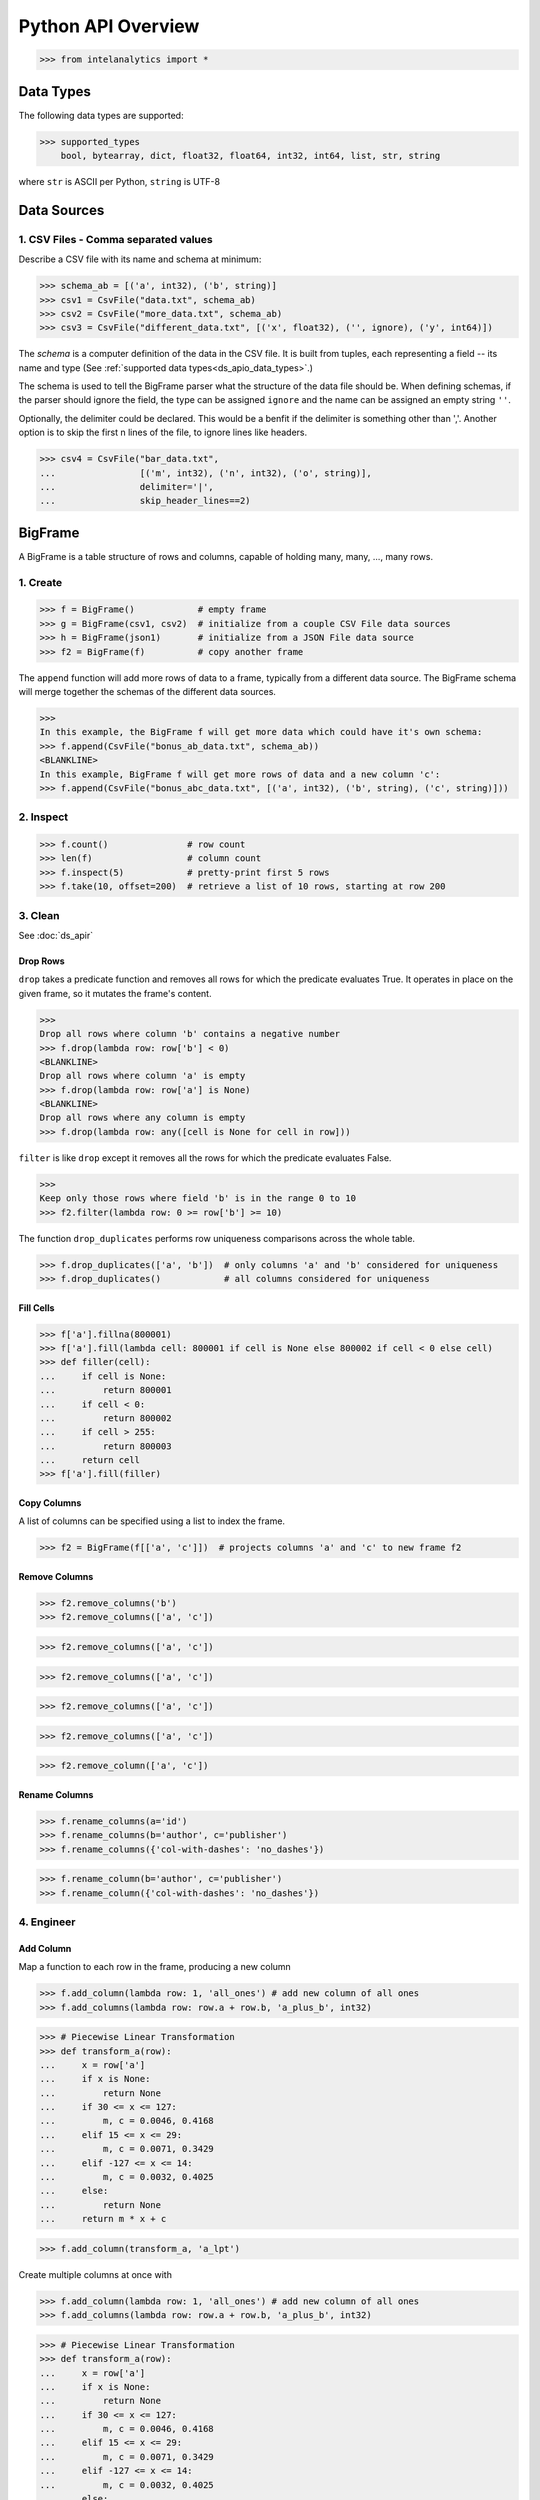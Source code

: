 ..  role:: strikeraw
    
..  role:: strike
        
===================
Python API Overview
===================

>>> from intelanalytics import *

.. _ds_apio_data_types:

Data Types
==========

The following data types are supported:

>>> supported_types
    bool, bytearray, dict, float32, float64, int32, int64, list, str, string

where ``str`` is ASCII per Python, ``string`` is UTF-8
 
Data Sources
============

1. CSV Files - Comma separated values
-------------------------------------

Describe a CSV file with its name and schema at minimum:

>>> schema_ab = [('a', int32), ('b', string)]
>>> csv1 = CsvFile("data.txt", schema_ab)
>>> csv2 = CsvFile("more_data.txt", schema_ab)
>>> csv3 = CsvFile("different_data.txt", [('x', float32), ('', ignore), ('y', int64)])

The *schema* is a computer definition of the data in the CSV file.
It is built from tuples, each representing a field -- its name and type
(See :ref:`supported data types<ds_apio_data_types>`.)

The schema is used to tell the BigFrame parser what the structure of the data file should be.
When defining schemas, if the parser should ignore the field, the type can be assigned ``ignore`` and the name can be assigned an empty string ``''``.

Optionally, the delimiter could be declared.
This would be a benfit if the delimiter is something other than ','.
Another option is to skip the first n lines of the file, to ignore lines like headers.

>>> csv4 = CsvFile("bar_data.txt",
...                [('m', int32), ('n', int32), ('o', string)],
...                delimiter='|',
...                skip_header_lines==2)

.. TODO::

    2. JSON Files
    - -----------

    >>> json1 = JsonFile("json_records.json") # schema TBD

    3. XML Files
    - ----------

    >>> xml1 - XmlFile("xml_records.xml") # schema TBD
 
BigFrame
========

A BigFrame is a table structure of rows and columns, capable of holding many, many, ..., many rows.
 
1. Create
---------

>>> f = BigFrame()            # empty frame
>>> g = BigFrame(csv1, csv2)  # initialize from a couple CSV File data sources
>>> h = BigFrame(json1)       # initialize from a JSON File data source
>>> f2 = BigFrame(f)          # copy another frame

The ``append`` function will add more rows of data to a frame, typically from a different data source.
The BigFrame schema will merge together the schemas of the different data sources.

>>>
In this example, the BigFrame f will get more data which could have it's own schema:
>>> f.append(CsvFile("bonus_ab_data.txt", schema_ab))
<BLANKLINE>
In this example, BigFrame f will get more rows of data and a new column 'c':
>>> f.append(CsvFile("bonus_abc_data.txt", [('a', int32), ('b', string), ('c', string)]))

 
 
2. Inspect
----------

>>> f.count()               # row count
>>> len(f)                  # column count
>>> f.inspect(5)            # pretty-print first 5 rows
>>> f.take(10, offset=200)  # retrieve a list of 10 rows, starting at row 200

 
 
3. Clean
--------

See :doc:`ds_apir`

Drop Rows
~~~~~~~~~

``drop`` takes a predicate function and removes all rows for which the predicate evaluates True.
It operates in place on the given frame, so it mutates the frame's content.

>>>
Drop all rows where column 'b' contains a negative number
>>> f.drop(lambda row: row['b'] < 0)
<BLANKLINE>
Drop all rows where column 'a' is empty
>>> f.drop(lambda row: row['a'] is None)
<BLANKLINE>
Drop all rows where any column is empty
>>> f.drop(lambda row: any([cell is None for cell in row]))

``filter`` is like ``drop`` except it removes all the rows for which the predicate evaluates False.

>>>
Keep only those rows where field 'b' is in the range 0 to 10
>>> f2.filter(lambda row: 0 >= row['b'] >= 10)

.. TODO:: Catch the rows that dropped

    If we want to hang on to the dropped rows, we can pass in a BigFrame to collect them.
    All of the dropped rows will be appended to that frame. **Not implemented for 0.8**

    >>> r = BigFrame()
    >>> f.filter(lambda row: 0 >= row['b'] >= 10, rejected_store=r)

    That effectively splits frame ``f`` in two.

The function ``drop_duplicates`` performs row uniqueness comparisons across the whole table.

>>> f.drop_duplicates(['a', 'b'])  # only columns 'a' and 'b' considered for uniqueness
>>> f.drop_duplicates()            # all columns considered for uniqueness
 
Fill Cells
~~~~~~~~~~

>>> f['a'].fillna(800001)
>>> f['a'].fill(lambda cell: 800001 if cell is None else 800002 if cell < 0 else cell)
>>> def filler(cell):
...     if cell is None:
...         return 800001
...     if cell < 0:
...         return 800002
...     if cell > 255:
...         return 800003
...     return cell
>>> f['a'].fill(filler)

Copy Columns
~~~~~~~~~~~~

A list of columns can be specified using a list to index the frame.

>>> f2 = BigFrame(f[['a', 'c']])  # projects columns 'a' and 'c' to new frame f2
 
Remove Columns
~~~~~~~~~~~~~~

>>> f2.remove_columns('b')
>>> f2.remove_columns(['a', 'c'])




>>> f2.remove_columns(['a', 'c'])


>>> f2.remove_columns(['a', 'c'])




>>> f2.remove_columns(['a', 'c'])


>>> f2.remove_columns(['a', 'c'])




>>> f2.remove_column(['a', 'c'])
 
Rename Columns
~~~~~~~~~~~~~~

>>> f.rename_columns(a='id')
>>> f.rename_columns(b='author', c='publisher')
>>> f.rename_columns({'col-with-dashes': 'no_dashes'})




>>> f.rename_column(b='author', c='publisher')
>>> f.rename_column({'col-with-dashes': 'no_dashes'})
 
.. TODO:: Cast columns
    Cast Columns
    ~~~~~~~~~~~~

    ***WIP*** Thinking something explicit like this instead of allowing schema to be edited directly

    >>> f['a'].cast(int32)

4. Engineer
-----------

Add Column
~~~~~~~~~~

Map a function to each row in the frame, producing a new column

>>> f.add_column(lambda row: 1, 'all_ones') # add new column of all ones
>>> f.add_columns(lambda row: row.a + row.b, 'a_plus_b', int32)


>>> # Piecewise Linear Transformation
>>> def transform_a(row):
...     x = row['a']
...     if x is None:
...         return None
...     if 30 <= x <= 127:
...         m, c = 0.0046, 0.4168
...     elif 15 <= x <= 29:
...         m, c = 0.0071, 0.3429
...     elif -127 <= x <= 14:
...         m, c = 0.0032, 0.4025
...     else:
...         return None
...     return m * x + c

>>> f.add_column(transform_a, 'a_lpt')

Create multiple columns at once with

>>> f.add_column(lambda row: 1, 'all_ones') # add new column of all ones
>>> f.add_columns(lambda row: row.a + row.b, 'a_plus_b', int32)


>>> # Piecewise Linear Transformation
>>> def transform_a(row):
...     x = row['a']
...     if x is None:
...         return None
...     if 30 <= x <= 127:
...         m, c = 0.0046, 0.4168
...     elif 15 <= x <= 29:
...         m, c = 0.0071, 0.3429
...     elif -127 <= x <= 14:
...         m, c = 0.0032, 0.4025
...     else:
...         return None
...     return m * x + c

>>> f.add_column(transform_a, 'a_lpt')

Create multiple columns at once with

>>> f.add_columns(lambda row: 1, 'all_ones') # add new column of all ones
>>> f.add_columns(lambda row: row.a + row.b, 'a_plus_b', int32)


>>> # Piecewise Linear Transformation
>>> def transform_a(row):
...     x = row['a']
...     if x is None:
...         return None
...     if 30 <= x <= 127:
...         m, c = 0.0046, 0.4168
...     elif 15 <= x <= 29:
...         m, c = 0.0071, 0.3429
...     elif -127 <= x <= 14:
...         m, c = 0.0032, 0.4025
...     else:
...         return None
...     return m * x + c

>>> f.add_column(transform_a, 'a_lpt')

Create multiple columns at once with

>>> f.add_columns(lambda row: 1, 'all_ones') # add new column of all ones
>>> f.add_columns(lambda row: row.a + row.b, 'a_plus_b', int32)


>>> # Piecewise Linear Transformation
>>> def transform_a(row):
...     x = row['a']
...     if x is None:
...         return None
...     if 30 <= x <= 127:
...         m, c = 0.0046, 0.4168
...     elif 15 <= x <= 29:
...         m, c = 0.0071, 0.3429
...     elif -127 <= x <= 14:
...         m, c = 0.0032, 0.4025
...     else:
...         return None
...     return m * x + c

>>> f.add_column(transform_a, 'a_lpt')

Create multiple columns at once with

>>> f.add_column(lambda row: 1, 'all_ones') # add new column of all ones
>>> f.add_column(lambda row: row.a + row.b, 'a_plus_b', int32)


>>> # Piecewise Linear Transformation
>>> def transform_a(row):
...     x = row['a']
...     if x is None:
...         return None
...     if 30 <= x <= 127:
...         m, c = 0.0046, 0.4168
...     elif 15 <= x <= 29:
...         m, c = 0.0071, 0.3429
...     elif -127 <= x <= 14:
...         m, c = 0.0032, 0.4025
...     else:
...         return None
...     return m * x + c

>>> f.add_columns(transform_a, 'a_lpt')

Create multiple columns at once with

>>> f.add_column(lambda row: 1, 'all_ones') # add new column of all ones
>>> f.add_column(lambda row: row.a + row.b, 'a_plus_b', int32)


>>> # Piecewise Linear Transformation
>>> def transform_a(row):
...     x = row['a']
...     if x is None:
...         return None
...     if 30 <= x <= 127:
...         m, c = 0.0046, 0.4168
...     elif 15 <= x <= 29:
...         m, c = 0.0071, 0.3429
...     elif -127 <= x <= 14:
...         m, c = 0.0032, 0.4025
...     else:
...         return None
...     return m * x + c

>>> f.add_columns(transform_a, 'a_lpt')

Create multiple columns at once with

>>> f.add_column(lambda row: 1, 'all_ones') # add new column of all ones
>>> f.add_column(lambda row: row.a + row.b, 'a_plus_b', int32)


>>>
Piecewise Linear Transformation
>>> def transform_a(row):
...     x = row['a']
...     if x is None:
...         return None
...     if 30 <= x <= 127:
...         m, c = 0.0046, 0.4168
...     elif 15 <= x <= 29:
...         m, c = 0.0071, 0.3429
...     elif -127 <= x <= 14:
...         m, c = 0.0032, 0.4025
...     else:
...         return None
...     return m * x + c
<BLANKLINE>
>>> f.add_column(transform_a, 'a_lpt')

Create multiple columns at once with ``add_columns``, which requires the function to return a tuple of cell values for the new frame columns.

>>> f.add_columns(lambda row: (abs(row.a), abs(row.b)), ('a_abs', 'b_abs'))  # adds 2 columns
 
Map
~~~

The function ``map()`` produces a new BigFrame by applying a function to each row of a frame or each cell of a column.
It has the same functionality as ``add_column``, but the results go to a new frame instead of being added to the current frame.

>>> f2 = f1['a'].map(lambda cell: abs(cell))
>>> f3 = f1.map_many(lambda row: (abs(row.a), abs(row.b)), ('a_abs', 'b_abs'))
>>> f4 = f1.map_many(lambda row: (abs(row.a), abs(row.b)), (('a_abs', float32), ('b_abs', float32)))

.. TODO:: Note: Better name than ``map_many``?
 
Reduce
~~~~~~

Apply a reducer function to each row in a Frame, or each cell in a column.
The reducer has two parameters, the *accumulator* value and the row or cell *update* value.

>>> f.reduce(lambda acc, row_upd: acc + row_upd['a'] - row_upd['b'])
>>> f['a'].reduce(lambda acc, cell_upd: acc + cell_upd)

There are also a bunch of built-in reducers:  count, sum, avg, stdev, etc.
 
.. TODO:: Where is the Groupby function? 
    Groupby (and Aggregate)


    (Follows GraphLab's SFrame:
    http://graphlab.com/products/create/docs/graphlab.data_structures.html#module-graphlab.aggregate)

    Group rows together based on matching column values and then apply aggregation
    functions on each group, producing a new BigFrame object.  Two parameters:
    (1) the column(s) to group on and (2) aggregation function(s)

    Aggregation on individual columns:
    >>> f.groupby(['a', 'b'], { 'c': [agg.avg, agg.sum, agg.stdev], 'd': [agg.avg, agg.sum]})

    The name of the new columns are implied.  The previous example would be a new
    BigFrame with 7 columns:

    Aggregation based on full row:  (\*agg.count is the only one supported)
    >>> f.groupby(['a', 'b'], agg.count)

    Both by column and row together:
    >>> f.groupby(['a', 'b'], [agg.count, { 'c': [agg.avg, agg.sum, agg.stdev], 'd': [agg.avg, agg.sum]}])


.. TODO:: Functions do not work well except in .py files

   def groupby(self, column, aggregation):
       """
       Groups rows together based on matching column values and applies aggregation
       functions on each group, producing a new BigFrame object.

       Parameters


       column : str, list of string
           The name(s) of the column(s) to be grouped by
       aggregation : row aggregator, dict of cell aggregators, or list of row aggregator and dict of cell aggregators
           The aggregation functions (reducers) to apply to each group.  ByRow aggregators
           use the entire row, reducing all the columns in a group (all columns) to a single value
           `count` is the only supported ByRow aggregator.
           ByCell aggregators just use a specific cell, reducing a column in a group to a single value

       Returns


       frame : BigFrame
           A new BigFrame containing the aggregation results


       A big question is what aggregators must we support for 0.8?

.. TODO:: Again, where is groupby?
    To match GraphLab's SFrame groupby:


    avg
    count
    max
    mean
    min
    quantile
    stdev
    sum
    variance

    I would add `distinct` to that list for 0.8


    And then from IAT Product Defn:  (any must-haves for 0.8?)

    Mean, Median, Mode, Sum, Geom Mean
    Skewness, Kurtosis, Cumulative Sum, Cumulative Count, Sum, Count
    Minimum, Maximum, Range, Variance, Standard Deviation, Mean Standard Error, Mean Confidence Interval, Outliers
    Count Distinct, Distribution
    Possibly others I missed


.. TODO:: Stuff to consider for >= 1.0

    . Use a 'stats' builtin to get all the basic statistical calculations:

    >>> f.groupby(['a', 'b'], { 'c': stats, 'd': stats })
    >>> f.groupby(['a', 'b'], stats)  # on all columns besides the groupby columns

    . Use lambdas for custom groupby operations --i.e. first parameter can be a lambda

    . Customer reducers:

    >>> f.groupby(['a', 'b'], ReducerByRow('my_row_lambda_col', lambda acc, row_upd: acc + row_upd.c - row_upd.d))

    Produces a frame with 3 columns: ``"a", "b", "my_row_lambda_col"``

    . Mixed-combo:
    >>> f.groupby(['a', 'b'],
    >>>           stats,
    >>>           ReducerByRow('my_row_lambda_col', lambda acc, row_upd: acc + row_upd.c - row_upd.d))
    >>>           { 'c': ReducerByCell('c_fuzz', lambda acc, cell_upd: acc * cell_upd / 2),
    >>>             'd': ReducerByCell('d_fuzz', lambda acc, cell_upd: acc * cell_upd / 3.14)})

    Produces a frame with several columns:
    ``"a", "b", "c_avg", "c_stdev", "c_ ..., "d_avg", "d_stdev", "d_ ..., "my_row_lambda_col", "c_fuzz", "d_fuzz"``


.. TODO:: Functions do not work well except in .py files

   Join


   def join(self, right, left_on, right_on=None, how='left', suffixes=None):
       """
       Create a new BigFrame from a JOIN operation with another BigFrame

       Parameters

       right : BigFrame
           Another frame to join with

       left_on : str
           Name of the column for the join for this (left) frame

       right_on : Str, optional
           Name of the column for the join for the right frame, if not
           provided, then the value of left_on is used.

       how : str, optional
           {'left', 'right', 'outer', 'inner'}

       suffixes : 2-ary tuple of str, optional
           Suffixes to apply to overlapping column names on the output frame.
           Default suffixes are ('_L', '_R')


       Returns

       frame : BigFrame
           The new joined frame

       Examples

       >>> joined_frame = frame1.join(frame2, 'a')  # left join on column 'a'
       >>> joined_frame = frame1.join(frame2, left_on='b', right_on='book', how='outer')
       """


Flatten
~~~~~~~

The function ``flatten_column`` creates a new BigFrame by copying all the rows of a given Frame and flattening a particular cell to produce possibly many new rows.

Example:

>>> frame1.inspect()
    a:int32   b:str
    -------   ------------------------
      1       "solo", "mono", "single"
      2       "duo", "double"
<BLANKLINE>
>>> frame2 = frame1.flatten_column('b')
>>> frame2.inspect()
    a:int32   b:str
    -------   --------
      1       "solo"
      1       "mono"
      1       "single"
      2       "duo"
      2       "double"

``flatten_column`` requires a single column name as its first parameter.
There is a second optional function parameter which defines how the splitting should be done.

>>> frame2 = frame1.flatten('b')  # if column 'a' is natively a list (we don't really support that data type yet)
>>> frame2 = frame1.flatten('b', lambda cell: [item.strip() for item in cell.split(',')])  # could make this the default behavior for string data type

.. TODO:: Miscellaneous Notes
    Misc Notes

    . uh, this was a thought once --something about not cancelling the job on an
    error, but just marking row/cell as None and reporting
    ``raise FillNone("col value out of range")``
    map or whatever will catch this, log it, add to a count in the report, and fill
    the entry with a None
